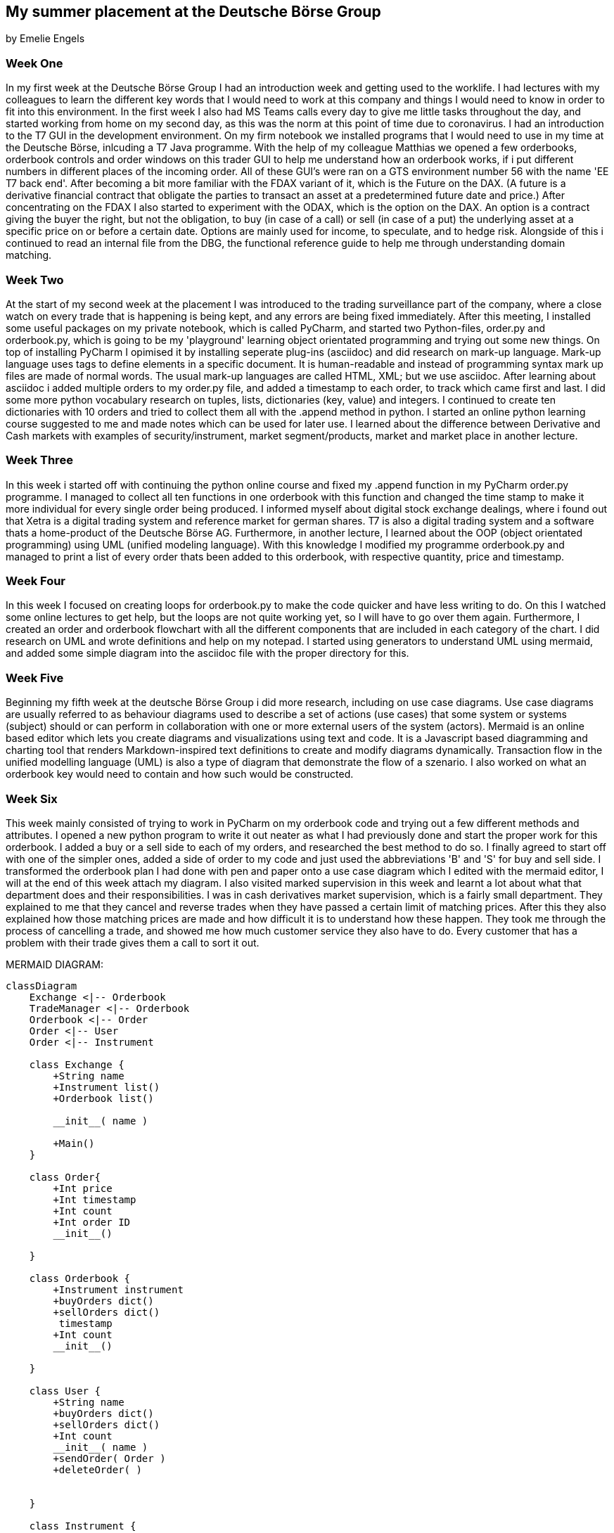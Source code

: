 == My summer placement at the Deutsche Börse Group
by Emelie Engels


=== Week One
In my first week at the Deutsche Börse Group I had an introduction week and getting used to the worklife. I had lectures with my colleagues to learn the different key words that I would need to work at this company and things I would need to know in order to fit into this environment. In the first week I also had MS Teams calls every day to give me little tasks throughout the day, and started working from home on my second day, as this was the norm at this point of time due to coronavirus. I had an introduction to the T7 GUI in the development environment. On my firm notebook we installed programs that I would need to use in my time at the Deutsche Börse, inlcuding a T7 Java programme. With the help of my colleague Matthias we opened a few orderbooks, orderbook controls and order windows on this trader GUI to help me understand how an orderbook works, if i put different numbers in different places of the incoming order.
All of these GUI's were ran on a GTS environment number 56 with the name 'EE T7 back end'. After becoming a bit more familiar with the FDAX variant of it, which is the Future on the DAX. (A future is a derivative financial contract that obligate the parties to transact an asset at a predetermined future date and price.) After concentrating on the FDAX I also started to experiment with the ODAX, which is the option on the DAX. An option is a contract giving the buyer the right, but not the obligation, to buy (in case of a call) or sell (in case of a put) the underlying asset at a specific price on or before a certain date. Options are mainly used for income, to speculate, and to hedge risk.
Alongside of this i continued to read an internal file from the DBG, the functional reference guide to help me through understanding domain matching.

=== Week Two
At the start of my second week at the placement I was introduced to the trading surveillance part of the company, where a close watch on every trade that is happening is being kept, and any errors are being fixed immediately.
After this meeting, I installed some useful packages on my private notebook, which is called PyCharm, and started two Python-files, order.py and orderbook.py, which is going to be my 'playground' learning object orientated programming and trying out some new things.
On top of installing PyCharm I opimised it by installing seperate plug-ins (asciidoc) and did research on mark-up language. Mark-up language uses tags to define elements in a specific document. It is human-readable and instead of programming syntax mark up files are made of normal words. The usual mark-up languages are called HTML, XML; but we use asciidoc.
After learning about asciidoc i added multiple orders to my order.py file, and added a timestamp to each order, to track which came first and last. I did some more python vocabulary research on tuples, lists, dictionaries (key, value) and integers.
I continued to create ten dictionaries with 10 orders and tried to collect them all with the .append method in python.
I started an online python learning course suggested to me and made notes which can be used for later use.
I learned about the difference between Derivative and Cash markets with examples of security/instrument, market segment/products, market and market place in another lecture.

=== Week Three
In this week i started off with continuing the python online course and fixed my .append function in my PyCharm order.py programme. I managed to collect all ten functions in one orderbook with this function and changed the time stamp to make it more individual for every single order being produced.
I informed myself about digital stock exchange dealings, where i found out that Xetra is a digital trading system and reference market for german shares. T7 is also a digital trading system and a software thats a home-product of the Deutsche Börse AG.
Furthermore, in another lecture, I learned about the OOP (object orientated programming) using UML (unified modeling language).
With this knowledge I modified my programme orderbook.py and managed to print a list of every order thats been added to this orderbook, with respective quantity, price and timestamp.

=== Week Four
In this week I focused on creating loops for orderbook.py to make the code quicker and have less writing to do. On this I watched some online lectures to get help, but the loops are not quite working yet, so I will have to go over them again.
Furthermore, I created an order and orderbook flowchart with all the different components that are included in each category of the chart.
I did research on UML and wrote definitions and help on my notepad. I started using generators to understand UML using mermaid, and added some simple diagram into the asciidoc file with the proper directory for this.

=== Week Five
Beginning my fifth week at the deutsche Börse Group i did more research, including on use case diagrams. Use case diagrams are usually referred to as behaviour diagrams used to describe a set of actions (use cases) that some system or systems (subject) should or can perform in collaboration with one or more external users of the system (actors). Mermaid is an online based editor which lets you create diagrams and visualizations using text and code. It is a Javascript based diagramming and charting tool that renders Markdown-inspired text definitions to create and modify diagrams dynamically.
Transaction flow in the unified modelling language (UML) is also a type of diagram that demonstrate the flow of a szenario.
I also worked on what an orderbook key would need to contain and how such would be constructed.

=== Week Six
This week mainly consisted of trying to work in PyCharm on my orderbook code and trying out a few different methods and attributes. I opened a new python program to write it out neater as what I had previously done and start the proper work for this orderbook. I added a buy or a sell side to each of my orders, and researched the best method to do so. I finally agreed to start off with one of the simpler ones, added a side of order to my code and just used the abbreviations 'B' and 'S' for buy and sell side. I transformed the orderbook plan I had done with pen and paper onto a use case diagram which I edited with the mermaid editor, I will at the end of this week attach my diagram.
I also visited marked supervision in this week and learnt a lot about what that department does and their responsibilities. I was in cash derivatives market supervision, which is a fairly small department. They explained to me that they cancel and reverse trades when they have passed a certain limit of matching prices. After this they also explained how those matching prices are made and how difficult it is to understand how these happen. They took me through the process of cancelling a trade, and showed me how much customer service they also have to do. Every customer that has a problem with their trade gives them a call to sort it out.
[mermaid, "currentFlow", svg]

MERMAID DIAGRAM:

:mermaid: /usr/local/bin/mmdc
[mermaid, communications, png, css="mermaid.css"]
....
classDiagram
    Exchange <|-- Orderbook
    TradeManager <|-- Orderbook
    Orderbook <|-- Order
    Order <|-- User
    Order <|-- Instrument

    class Exchange {
        +String name
        +Instrument list()
        +Orderbook list()

        __init__( name )

        +Main()
    }

    class Order{
        +Int price
        +Int timestamp
        +Int count
        +Int order ID
        __init__()

    }

    class Orderbook {
        +Instrument instrument
        +buyOrders dict()
        +sellOrders dict()
         timestamp
        +Int count
        __init__()

    }

    class User {
        +String name
        +buyOrders dict()
        +sellOrders dict()
        +Int count
        __init__( name )
        +sendOrder( Order )
        +deleteOrder( )


    }

    class Instrument {
       +Instrument ID
       +Instrument info

    }

    class Orderbook {
        +Instrument instrument
        +buyOrders dict()
        +sellOrders dict()
        +timestamp
        +Int count
        __init__()

    }
    class TradeManager{
        +orders list()
        +Int price
        +Int quantity
        +Users list()

        +Int count
        __init__( orders, user, price, qty )
        +toString()

    }
....


=== Week Seven
Following from last week I edited my use case diagram more and expanded it with a lot more detail. More research on python methods, especially the sort method was done. I am now at a point where I need to start thinking about how and where I am going to sort my different orders in my orderbook and how to code and print this. I am still not quite there but after more research this should be achieved aswell.
The delete Order method DelOrder was successfully added, and I am now able to delete single orders from the orderbook as easily as they have been added. More classes in my orderbook were defined, which I now have to find more about to expand them and make them more accurate to my specific orderbook. The update/ modify order, UpdateOrder, was also added to my .py code, but has not been properly activated in order for it to be used. This is to be done in the future aswell.

=== Week Eight
This week I was focussing on improving the already existing code for orderbook.py. After having added a delete order method, some Pricelevels have been left empty in the updated orderbook and now these empty pricelevels also need to be deleted out of the orderbook. This required new definitions for DelPricelevel in each class. The orders that are being added and deleted from the orderbook were previously hand-written by me, and I have changed this to random generators. These generators will create random orders with given ranges by me, so the difference in those will not be too large. I was able to create a loop to create a fixed number of random orders successfully, but have not been able to add those orders that I created to the orderbook in one batch. This probably requires a change to the AddOrder definitions.

=== Week Nine
In week nine I focussed on producing orders using the random function, and be able to add these to my orderbook. I was able to do this using a CreateOrder definition. I was also able to add in a function called option parser into the main bit of the python code, to find out how many arguments and orders are in the orderbook, called viw the terminal only, not in PyCharm itself. This program is called optparse. I was also able to add a logging file onto my code to log and find any problems or errors that could be inside my code and causing it to not work.

=== Week Ten
This week I was able to delete price levels after all orders in one price level have been deleted, and the price level was empty. I did this using a getnumberorders function to tell me how many orders are in one price level, and if there were not any orders in one price level it got deleted.
Furthermore, I will be working on improving the log file and maximising the accuracy of messages given if there is a mistake, and explaining what happened at what stage.

=== Week Eleven
This week is my last week before I return to my university studies in England, I have enjoyed this opportunity very much and cannot believe how many things I learned and skills I gained. Every member of the team has been very welcoming and open to help me with any struggles I faced. On my code I improved the log file and improved the statements returned from the code into the file.

